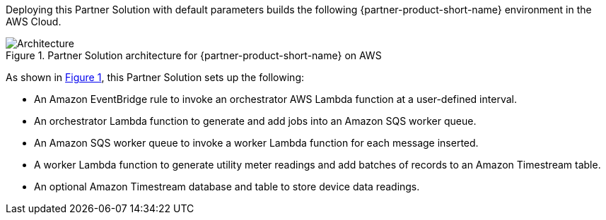:xrefstyle: short

Deploying this Partner Solution with default parameters builds the following {partner-product-short-name} environment in the
AWS Cloud.

[#architecture1]
.Partner Solution architecture for {partner-product-short-name} on AWS
image::../docs/deployment_guide/images/architecture_diagram.png[Architecture]

As shown in <<architecture1>>, this Partner Solution sets up the following:

* An Amazon EventBridge rule to invoke an orchestrator AWS Lambda function at a user-defined interval.
* An orchestrator Lambda function to generate and add jobs into an Amazon SQS worker queue.
* An Amazon SQS worker queue to invoke a worker Lambda function for each message inserted.
* A worker Lambda function to generate utility meter readings and add batches of records to an Amazon Timestream table.
* An optional Amazon Timestream database and table to store device data readings.